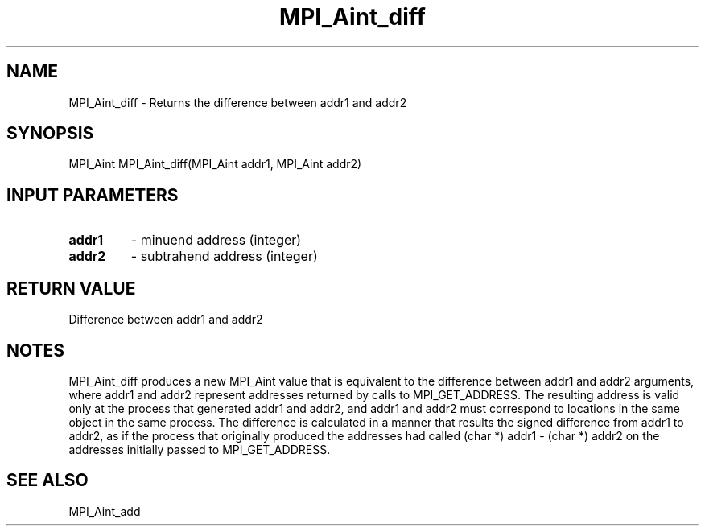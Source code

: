 .TH MPI_Aint_diff 3 "8/9/2017" " " "MPI"
.SH NAME
MPI_Aint_diff \-  Returns the difference between addr1 and addr2 
.SH SYNOPSIS
.nf
MPI_Aint MPI_Aint_diff(MPI_Aint addr1, MPI_Aint addr2)
.fi
.SH INPUT PARAMETERS
.PD 0
.TP
.B addr1 
- minuend address (integer)
.PD 1
.PD 0
.TP
.B addr2 
- subtrahend address (integer)
.PD 1

.SH RETURN VALUE
Difference between addr1 and addr2

.SH NOTES
MPI_Aint_diff produces a new MPI_Aint value that is equivalent to the difference
between addr1 and addr2 arguments, where addr1 and addr2 represent addresses
returned by calls to MPI_GET_ADDRESS. The resulting address is valid only at the
process that generated addr1 and addr2, and addr1 and addr2 must correspond to
locations in the same object in the same process. The difference is calculated
in a manner that results the signed difference from addr1 to addr2, as if the
process that originally produced the addresses had called
(char *) addr1 - (char *) addr2
on the addresses initially passed to MPI_GET_ADDRESS.

.SH SEE ALSO
MPI_Aint_add
.br
